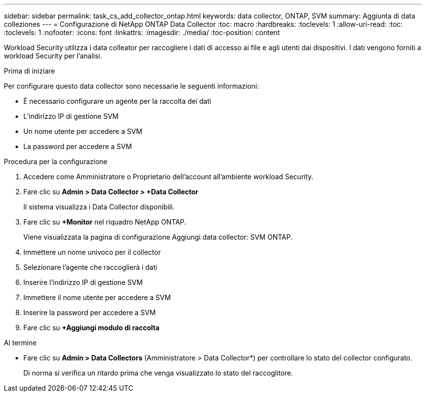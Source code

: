 ---
sidebar: sidebar 
permalink: task_cs_add_collector_ontap.html 
keywords: data collector, ONTAP, SVM 
summary: Aggiunta di data colleziones 
---
= Configurazione di NetApp ONTAP Data Collector
:toc: macro
:hardbreaks:
:toclevels: 1
:allow-uri-read: 
:toc: 
:toclevels: 1
:nofooter: 
:icons: font
:linkattrs: 
:imagesdir: ./media/
:toc-position: content


[role="lead"]
Workload Security utilizza i data colleator per raccogliere i dati di accesso ai file e agli utenti dai dispositivi. I dati vengono forniti a workload Security per l'analisi.

.Prima di iniziare
Per configurare questo data collector sono necessarie le seguenti informazioni:

* È necessario configurare un agente per la raccolta dei dati
* L'indirizzo IP di gestione SVM
* Un nome utente per accedere a SVM
* La password per accedere a SVM


.Procedura per la configurazione
. Accedere come Amministratore o Proprietario dell'account all'ambiente workload Security.
. Fare clic su *Admin > Data Collector > +Data Collector*
+
Il sistema visualizza i Data Collector disponibili.

. Fare clic su *+Monitor* nel riquadro NetApp ONTAP.
+
Viene visualizzata la pagina di configurazione Aggiungi data collector: SVM ONTAP.

. Immettere un nome univoco per il collector
. Selezionare l'agente che raccoglierà i dati
. Inserire l'indirizzo IP di gestione SVM
. Immettere il nome utente per accedere a SVM
. Inserire la password per accedere a SVM
. Fare clic su *+Aggiungi modulo di raccolta*


.Al termine
* Fare clic su *Admin > Data Collectors* (Amministratore > Data Collector*) per controllare lo stato del collector configurato.
+
Di norma si verifica un ritardo prima che venga visualizzato lo stato del raccoglitore.


